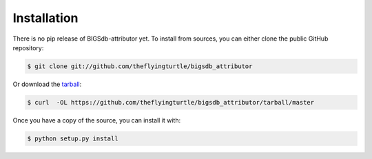 .. highlight:: shell

============
Installation
============

There is no pip release of BIGSdb-attributor yet. To install from sources, you can either clone the
public GitHub repository:

.. code-block:: console

    $ git clone git://github.com/theflyingturtle/bigsdb_attributor

Or download the `tarball`_:

.. code-block:: console

    $ curl  -OL https://github.com/theflyingturtle/bigsdb_attributor/tarball/master

Once you have a copy of the source, you can install it with:

.. code-block:: console

    $ python setup.py install


.. _Github repo: https://github.com/theflyingturtle/bigsdb_attributor
.. _tarball: https://github.com/theflyingturtle/bigsdb_attributor/tarball/master
